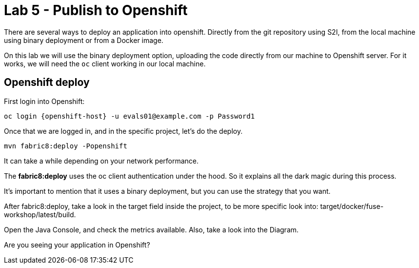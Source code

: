 = Lab 5 - Publish to Openshift 

There are several ways to deploy an application into openshift. Directly from the git repository using S2I, from the local machine using binary deployment or from a Docker image.

On this lab we will use the binary deployment option, uploading the code directly from our machine to Openshift server.
For it works, we will need the `oc` client working in our local machine.

== Openshift deploy

First login into Openshift:

    oc login {openshift-host} -u evals01@example.com -p Password1

Once  that we are logged in, and in the specific project, let's do the deploy.

    mvn fabric8:deploy -Popenshift

It can take a while depending on your network performance. 

The *fabric8:deploy* uses the oc client authentication under the hood. So it explains all the dark magic during this process. 

It's important to mention that it uses a binary deployment, but you can use the strategy that you want. 

After fabric8:deploy, take a look in the target field inside the project, to be more specific
look into: target/docker/fuse-workshop/latest/build.

Open the Java Console, and check the metrics available. 
Also, take a look into the Diagram.

[time=10]

[type=verification]
Are you seeing your application in Openshift?

